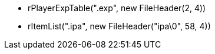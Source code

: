 * rPlayerExpTable(".exp", new FileHeader(2, 4))
* rItemList(".ipa", new FileHeader("ipa\0", 58, 4))
